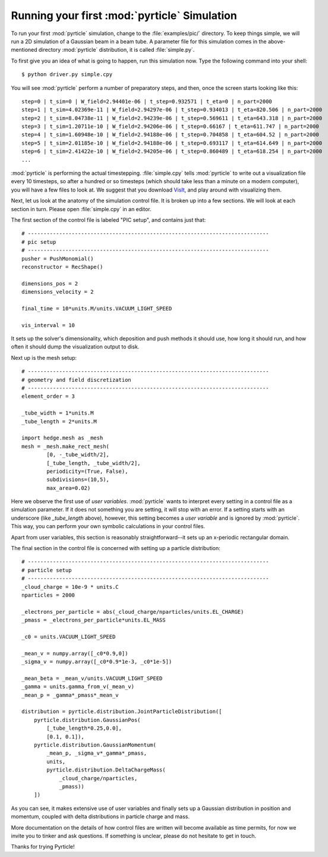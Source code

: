 Running your first :mod:`pyrticle` Simulation
---------------------------------------------

To run your first :mod:`pyrticle` simulation, change to the
:file:`examples/pic/` directory. To keep things simple, we will run a 2D
simulation of a Gaussian beam in a beam tube.  A parameter file for this
simulation comes in the above-mentioned directory :mod:`pyrticle` distribution,
it is called :file:`simple.py`.

To first give you an idea of what is going to happen, run this simulation now. 
Type the following command into your shell::

    $ python driver.py simple.cpy

You will see :mod:`pyrticle` perform a number of preparatory steps, and then, once
the screen starts looking like this::

    step=0 | t_sim=0 | W_field=2.94401e-06 | t_step=0.932571 | t_eta=0 | n_part=2000
    step=1 | t_sim=4.02369e-11 | W_field=2.94297e-06 | t_step=0.934013 | t_eta=820.506 | n_part=2000
    step=2 | t_sim=8.04738e-11 | W_field=2.94239e-06 | t_step=0.569611 | t_eta=643.318 | n_part=2000
    step=3 | t_sim=1.20711e-10 | W_field=2.94206e-06 | t_step=0.66167 | t_eta=611.747 | n_part=2000
    step=4 | t_sim=1.60948e-10 | W_field=2.94188e-06 | t_step=0.704858 | t_eta=604.52 | n_part=2000
    step=5 | t_sim=2.01185e-10 | W_field=2.94188e-06 | t_step=0.693117 | t_eta=614.649 | n_part=2000
    step=6 | t_sim=2.41422e-10 | W_field=2.94205e-06 | t_step=0.860489 | t_eta=618.254 | n_part=2000
    ...

:mod:`pyrticle` is performing the actual timestepping. :file:`simple.cpy` tells
:mod:`pyrticle` to write out a visualization file every 10 timesteps, so after
a hundred or so timesteps (which should take less than a minute on a modern
computer), you will have a few files to look at. We suggest that you download
`VisIt <https://wci.llnl.gov/codes/visit/>`_, and play around with visualizing
them.

Next, let us look at the anatomy of the simulation control file. It is broken
up into a few sections. We will look at each section in turn. Please open
:file:`simple.cpy` in an editor.

The first section of the control file is labeled "PIC setup", and contains just that::

    # -----------------------------------------------------------------------------
    # pic setup
    # -----------------------------------------------------------------------------
    pusher = PushMonomial()
    reconstructor = RecShape()

    dimensions_pos = 2
    dimensions_velocity = 2

    final_time = 10*units.M/units.VACUUM_LIGHT_SPEED

    vis_interval = 10

It sets up the solver's dimensionality, which deposition and push methods it
should use, how long it should run, and how often it should dump the
visualization output to disk.

Next up is the mesh setup::

    # -----------------------------------------------------------------------------
    # geometry and field discretization
    # -----------------------------------------------------------------------------
    element_order = 3

    _tube_width = 1*units.M
    _tube_length = 2*units.M

    import hedge.mesh as _mesh
    mesh = _mesh.make_rect_mesh(
            [0, -_tube_width/2],
            [_tube_length, _tube_width/2],
            periodicity=(True, False),
            subdivisions=(10,5),
            max_area=0.02)

Here we observe the first use of *user variables*. :mod:`pyrticle` wants to
interpret every setting in a control file as a simulation parameter. If it does
not something you are setting, it will stop with an error.  If a setting
starts with an underscore (like `_tube_length` above), however, this setting 
becomes a *user variable* and is ignored by :mod:`pyrticle`. This way, you can
perform your own symbolic calculations in your control files.

Apart from user variables, this section is reasonably straightforward--it sets
up an x-periodic rectangular domain.

The final section in the control file is concerned with setting up a particle
distribution::

    # -----------------------------------------------------------------------------
    # particle setup
    # -----------------------------------------------------------------------------
    _cloud_charge = 10e-9 * units.C
    nparticles = 2000

    _electrons_per_particle = abs(_cloud_charge/nparticles/units.EL_CHARGE)
    _pmass = _electrons_per_particle*units.EL_MASS

    _c0 = units.VACUUM_LIGHT_SPEED

    _mean_v = numpy.array([_c0*0.9,0])
    _sigma_v = numpy.array([_c0*0.9*1e-3, _c0*1e-5])

    _mean_beta = _mean_v/units.VACUUM_LIGHT_SPEED
    _gamma = units.gamma_from_v(_mean_v)
    _mean_p = _gamma*_pmass*_mean_v

    distribution = pyrticle.distribution.JointParticleDistribution([
        pyrticle.distribution.GaussianPos(
            [_tube_length*0.25,0.0], 
            [0.1, 0.1]),
        pyrticle.distribution.GaussianMomentum(
            _mean_p, _sigma_v*_gamma*_pmass, 
            units,
            pyrticle.distribution.DeltaChargeMass(
                _cloud_charge/nparticles,
                _pmass))
        ])

As you can see, it makes extensive use of user variables and finally sets
up a Gaussian distribution in position and momentum, coupled with delta 
distributions in particle charge and mass.

More documentation on the details of how control files are written will
become available as time permits, for now we invite you to tinker and 
ask questions. If something is unclear, please do not hesitate to get in
touch.

Thanks for trying Pyrticle!

